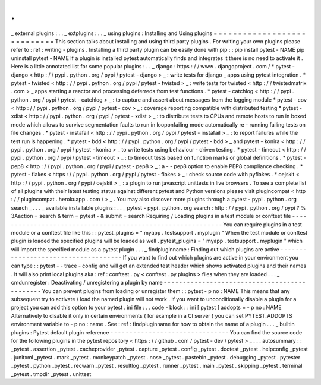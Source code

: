 .
.
_
external
plugins
:
.
.
_
extplugins
:
.
.
_
using
plugins
:
Installing
and
Using
plugins
=
=
=
=
=
=
=
=
=
=
=
=
=
=
=
=
=
=
=
=
=
=
=
=
=
=
=
=
This
section
talks
about
installing
and
using
third
party
plugins
.
For
writing
your
own
plugins
please
refer
to
:
ref
:
writing
-
plugins
.
Installing
a
third
party
plugin
can
be
easily
done
with
pip
:
:
pip
install
pytest
-
NAME
pip
uninstall
pytest
-
NAME
If
a
plugin
is
installed
pytest
automatically
finds
and
integrates
it
there
is
no
need
to
activate
it
.
Here
is
a
little
annotated
list
for
some
popular
plugins
:
.
.
_
django
:
https
:
/
/
www
.
djangoproject
.
com
/
*
pytest
-
django
<
http
:
/
/
pypi
.
python
.
org
/
pypi
/
pytest
-
django
>
_
:
write
tests
for
django
_
apps
using
pytest
integration
.
*
pytest
-
twisted
<
http
:
/
/
pypi
.
python
.
org
/
pypi
/
pytest
-
twisted
>
_
:
write
tests
for
twisted
<
http
:
/
/
twistedmatrix
.
com
>
_
apps
starting
a
reactor
and
processing
deferreds
from
test
functions
.
*
pytest
-
catchlog
<
http
:
/
/
pypi
.
python
.
org
/
pypi
/
pytest
-
catchlog
>
_
:
to
capture
and
assert
about
messages
from
the
logging
module
*
pytest
-
cov
<
http
:
/
/
pypi
.
python
.
org
/
pypi
/
pytest
-
cov
>
_
:
coverage
reporting
compatible
with
distributed
testing
*
pytest
-
xdist
<
http
:
/
/
pypi
.
python
.
org
/
pypi
/
pytest
-
xdist
>
_
:
to
distribute
tests
to
CPUs
and
remote
hosts
to
run
in
boxed
mode
which
allows
to
survive
segmentation
faults
to
run
in
looponfailing
mode
automatically
re
-
running
failing
tests
on
file
changes
.
*
pytest
-
instafail
<
http
:
/
/
pypi
.
python
.
org
/
pypi
/
pytest
-
instafail
>
_
:
to
report
failures
while
the
test
run
is
happening
.
*
pytest
-
bdd
<
http
:
/
/
pypi
.
python
.
org
/
pypi
/
pytest
-
bdd
>
_
and
pytest
-
konira
<
http
:
/
/
pypi
.
python
.
org
/
pypi
/
pytest
-
konira
>
_
to
write
tests
using
behaviour
-
driven
testing
.
*
pytest
-
timeout
<
http
:
/
/
pypi
.
python
.
org
/
pypi
/
pytest
-
timeout
>
_
:
to
timeout
tests
based
on
function
marks
or
global
definitions
.
*
pytest
-
pep8
<
http
:
/
/
pypi
.
python
.
org
/
pypi
/
pytest
-
pep8
>
_
:
a
-
-
pep8
option
to
enable
PEP8
compliance
checking
.
*
pytest
-
flakes
<
https
:
/
/
pypi
.
python
.
org
/
pypi
/
pytest
-
flakes
>
_
:
check
source
code
with
pyflakes
.
*
oejskit
<
http
:
/
/
pypi
.
python
.
org
/
pypi
/
oejskit
>
_
:
a
plugin
to
run
javascript
unittests
in
live
browsers
.
To
see
a
complete
list
of
all
plugins
with
their
latest
testing
status
against
different
pytest
and
Python
versions
please
visit
plugincompat
<
http
:
/
/
plugincompat
.
herokuapp
.
com
/
>
_
.
You
may
also
discover
more
plugins
through
a
pytest
-
pypi
.
python
.
org
search
_
.
.
.
_
available
installable
plugins
:
.
.
_
pytest
-
pypi
.
python
.
org
search
:
http
:
/
/
pypi
.
python
.
org
/
pypi
?
%
3Aaction
=
search
&
term
=
pytest
-
&
submit
=
search
Requiring
/
Loading
plugins
in
a
test
module
or
conftest
file
-
-
-
-
-
-
-
-
-
-
-
-
-
-
-
-
-
-
-
-
-
-
-
-
-
-
-
-
-
-
-
-
-
-
-
-
-
-
-
-
-
-
-
-
-
-
-
-
-
-
-
-
-
-
-
-
-
-
-
You
can
require
plugins
in
a
test
module
or
a
conftest
file
like
this
:
:
pytest_plugins
=
"
myapp
.
testsupport
.
myplugin
"
When
the
test
module
or
conftest
plugin
is
loaded
the
specified
plugins
will
be
loaded
as
well
.
pytest_plugins
=
"
myapp
.
testsupport
.
myplugin
"
which
will
import
the
specified
module
as
a
pytest
plugin
.
.
.
_
findpluginname
:
Finding
out
which
plugins
are
active
-
-
-
-
-
-
-
-
-
-
-
-
-
-
-
-
-
-
-
-
-
-
-
-
-
-
-
-
-
-
-
-
-
-
-
-
If
you
want
to
find
out
which
plugins
are
active
in
your
environment
you
can
type
:
:
pytest
-
-
trace
-
config
and
will
get
an
extended
test
header
which
shows
activated
plugins
and
their
names
.
It
will
also
print
local
plugins
aka
:
ref
:
conftest
.
py
<
conftest
.
py
plugins
>
files
when
they
are
loaded
.
.
.
_
cmdunregister
:
Deactivating
/
unregistering
a
plugin
by
name
-
-
-
-
-
-
-
-
-
-
-
-
-
-
-
-
-
-
-
-
-
-
-
-
-
-
-
-
-
-
-
-
-
-
-
-
-
-
-
-
-
-
-
-
-
You
can
prevent
plugins
from
loading
or
unregister
them
:
:
pytest
-
p
no
:
NAME
This
means
that
any
subsequent
try
to
activate
/
load
the
named
plugin
will
not
work
.
If
you
want
to
unconditionally
disable
a
plugin
for
a
project
you
can
add
this
option
to
your
pytest
.
ini
file
:
.
.
code
-
block
:
:
ini
[
pytest
]
addopts
=
-
p
no
:
NAME
Alternatively
to
disable
it
only
in
certain
environments
(
for
example
in
a
CI
server
)
you
can
set
PYTEST_ADDOPTS
environment
variable
to
-
p
no
:
name
.
See
:
ref
:
findpluginname
for
how
to
obtain
the
name
of
a
plugin
.
.
.
_
builtin
plugins
:
Pytest
default
plugin
reference
-
-
-
-
-
-
-
-
-
-
-
-
-
-
-
-
-
-
-
-
-
-
-
-
-
-
-
-
-
-
-
You
can
find
the
source
code
for
the
following
plugins
in
the
pytest
repository
<
https
:
/
/
github
.
com
/
pytest
-
dev
/
pytest
>
_
.
.
.
autosummary
:
:
_pytest
.
assertion
_pytest
.
cacheprovider
_pytest
.
capture
_pytest
.
config
_pytest
.
doctest
_pytest
.
helpconfig
_pytest
.
junitxml
_pytest
.
mark
_pytest
.
monkeypatch
_pytest
.
nose
_pytest
.
pastebin
_pytest
.
debugging
_pytest
.
pytester
_pytest
.
python
_pytest
.
recwarn
_pytest
.
resultlog
_pytest
.
runner
_pytest
.
main
_pytest
.
skipping
_pytest
.
terminal
_pytest
.
tmpdir
_pytest
.
unittest
